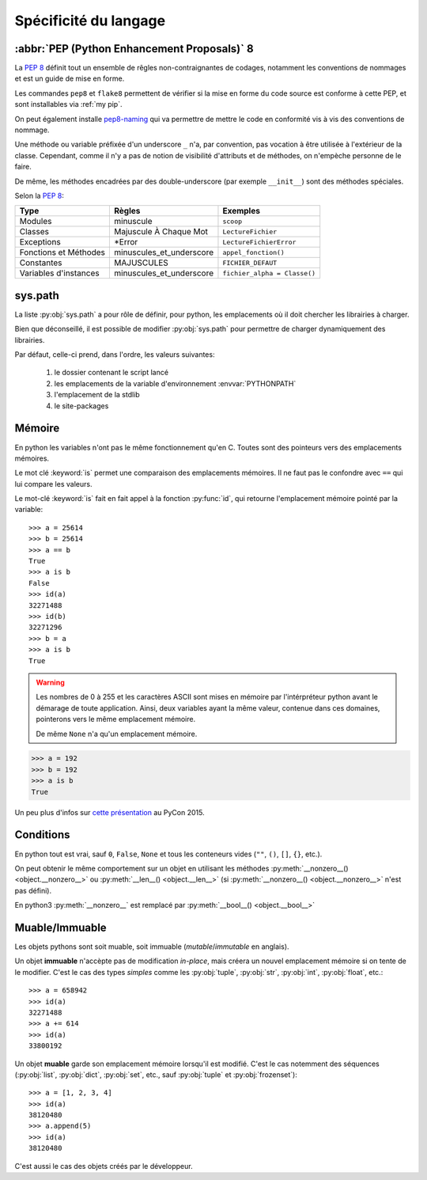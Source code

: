 Spécificité du langage
######################

:abbr:`PEP (Python Enhancement Proposals)` 8
============================================

La :pep:`8` définit tout un ensemble de rêgles non-contraignantes de codages,
notamment les conventions de nommages et est un guide de mise en forme.

Les commandes ``pep8`` et ``flake8`` permettent de vérifier si la mise en
forme du code source est conforme à cette PEP, et sont installables via
:ref:`my pip`.

On peut également installe `pep8-naming <https://pypi.python.org/pypi/pep8-naming>`_
qui va permettre de mettre le code en conformité vis à vis des conventions
de nommage.

Une méthode ou variable préfixée d'un underscore ``_`` n'a, par convention,
pas vocation à être utilisée à l'extérieur de la classe. Cependant, comme il
n'y a pas de notion de visibilité d'attributs et de méthodes, on n'empèche
personne de le faire.

De même, les méthodes encadrées par des double-underscore (par exemple
``__init__``) sont des méthodes spéciales.

Selon la :pep:`8`:

===================== ========================== ============================
Type                  Règles                     Exemples
===================== ========================== ============================
Modules               minuscule                  ``scoop``
Classes               Majuscule À Chaque Mot     ``LectureFichier``
Exceptions            \*Error                    ``LectureFichierError``
Fonctions et Méthodes minuscules\_et\_underscore ``appel_fonction()``
Constantes            MAJUSCULES                 ``FICHIER_DEFAUT``
Variables d'instances minuscules\_et\_underscore ``fichier_alpha = Classe()``
===================== ========================== ============================

sys.path
========

La liste :py:obj:`sys.path` a pour rôle de définir, pour python, les
emplacements où il doit chercher les librairies à charger.

Bien que déconseillé, il est possible de modifier :py:obj:`sys.path` pour
permettre de charger dynamiquement des librairies.

Par défaut, celle-ci prend, dans l'ordre, les valeurs suivantes:

    1. le dossier contenant le script lancé
    2. les emplacements de la variable d'environnement :envvar:`PYTHONPATH`
    3. l'emplacement de la stdlib
    4. le site-packages

Mémoire
=======

En python les variables n'ont pas le même fonctionnement qu'en C. Toutes sont
des pointeurs vers des emplacements mémoires.

Le mot clé :keyword:`is` permet une comparaison des emplacements mémoires. Il
ne faut pas le confondre avec ``==`` qui lui compare les valeurs.

Le mot-clé :keyword:`is` fait en fait appel à la fonction :py:func:`id`, qui
retourne l'emplacement mémoire pointé par la variable::

    >>> a = 25614
    >>> b = 25614
    >>> a == b
    True
    >>> a is b
    False
    >>> id(a)
    32271488
    >>> id(b)
    32271296
    >>> b = a
    >>> a is b
    True

.. warning:: Les nombres de 0 à 255 et les caractères ASCII sont mises en
    mémoire par l'intérpréteur python avant le démarage de toute application.
    Ainsi, deux variables ayant la même valeur, contenue dans ces domaines,
    pointerons vers le même emplacement mémoire.

    De même ``None`` n'a qu'un emplacement mémoire.

.. code-block:: python

    >>> a = 192
    >>> b = 192
    >>> a is b
    True

Un peu plus d'infos sur `cette présentation <http://nedbatchelder.com/text/names1.html>`_
au PyCon 2015.

Conditions
==========

En python tout est vrai, sauf ``0``, ``False``, ``None`` et tous les conteneurs
vides (``""``, ``()``, ``[]``, ``{}``, etc.).

On peut obtenir le même comportement sur un objet en utilisant les méthodes
:py:meth:`__nonzero__() <object.__nonzero__>` ou
:py:meth:`__len__() <object.__len__>` (si
:py:meth:`__nonzero__() <object.__nonzero__>` n'est pas défini).

En python3 :py:meth:`__nonzero__` est remplacé par
:py:meth:`__bool__() <object.__bool__>`

Muable/Immuable
===============

Les objets pythons sont soit muable, soit immuable (*mutable*/*immutable* en
anglais).

Un objet **immuable** n'accèpte pas de modification *in-place*, mais créera un
nouvel emplacement mémoire si on tente de le modifier. C'est le cas des types
*simples* comme les :py:obj:`tuple`, :py:obj:`str`, :py:obj:`int`,
:py:obj:`float`, etc.::

    >>> a = 658942
    >>> id(a)
    32271488
    >>> a += 614
    >>> id(a)
    33800192

Un objet **muable** garde son emplacement mémoire lorsqu'il est modifié. C'est
le cas notemment des séquences (:py:obj:`list`, :py:obj:`dict`, :py:obj:`set`,
etc., sauf :py:obj:`tuple` et :py:obj:`frozenset`)::

    >>> a = [1, 2, 3, 4]
    >>> id(a)
    38120480
    >>> a.append(5)
    >>> id(a)
    38120480

C'est aussi le cas des objets créés par le développeur.
